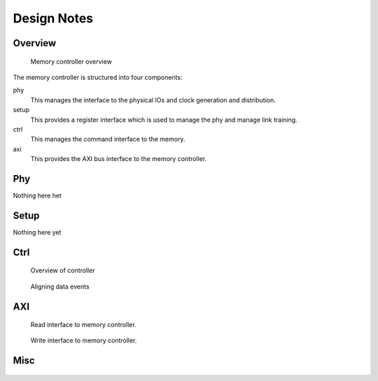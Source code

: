Design Notes
============

Overview
--------

..  figure:: build/figures/gddr6-overview.png

    Memory controller overview

The memory controller is structured into four components:

phy
    This manages the interface to the physical IOs and clock generation and
    distribution.

setup
    This provides a register interface which is used to manage the phy and
    manage link training.

ctrl
    This manages the command interface to the memory.

axi
    This provides the AXI bus interface to the memory controller.


Phy
---

Nothing here het

Setup
-----

Nothing here yet

Ctrl
----

..  figure:: build/figures/ctrl-overview.png

    Overview of controller

..  figure:: build/figures/data-timing.png

    Aligning data events

..  figure:: build/figures/request.png
..  figure:: build/figures/request.old.png

AXI
---

..  figure:: build/figures/axi-read.png

    Read interface to memory controller.

..  figure:: build/figures/axi-write.png

    Write interface to memory controller.

Misc
----

..  figure:: build/figures/sg-termination.png
